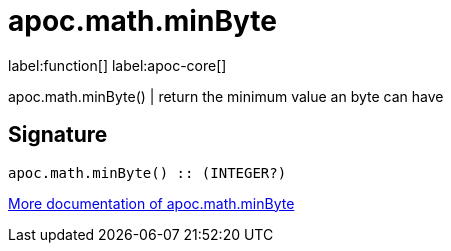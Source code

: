 ////
This file is generated by DocsTest, so don't change it!
////

= apoc.math.minByte
:description: This section contains reference documentation for the apoc.math.minByte function.

label:function[] label:apoc-core[]

[.emphasis]
apoc.math.minByte() | return the minimum value an byte can have

== Signature

[source]
----
apoc.math.minByte() :: (INTEGER?)
----

xref::mathematical/math-functions.adoc[More documentation of apoc.math.minByte,role=more information]

